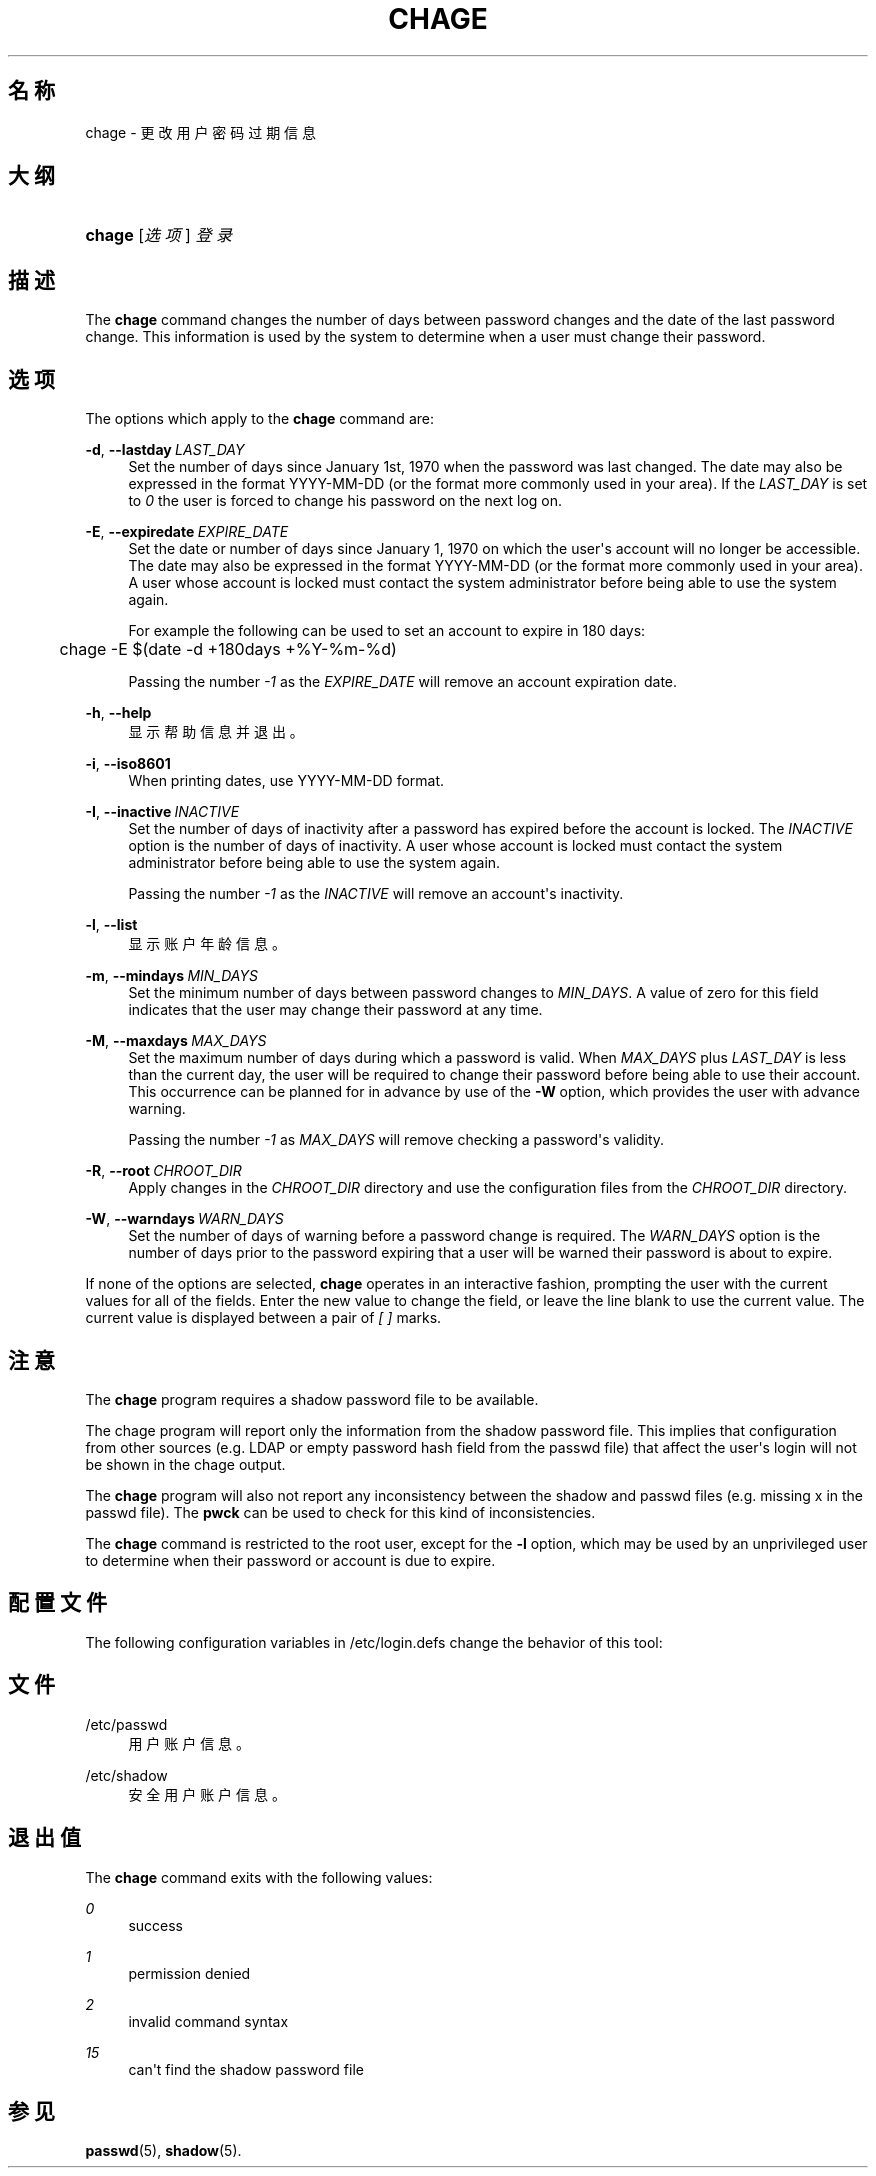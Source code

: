 '\" t
.\"     Title: chage
.\"    Author: Julianne Frances Haugh
.\" Generator: DocBook XSL Stylesheets v1.79.1 <http://docbook.sf.net/>
.\"      Date: 2022-01-02
.\"    Manual: 用户命令
.\"    Source: shadow-utils 4.11.1
.\"  Language: Chinese Simplified
.\"
.TH "CHAGE" "1" "2022-01-02" "shadow\-utils 4\&.11\&.1" "用户命令"
.\" -----------------------------------------------------------------
.\" * Define some portability stuff
.\" -----------------------------------------------------------------
.\" ~~~~~~~~~~~~~~~~~~~~~~~~~~~~~~~~~~~~~~~~~~~~~~~~~~~~~~~~~~~~~~~~~
.\" http://bugs.debian.org/507673
.\" http://lists.gnu.org/archive/html/groff/2009-02/msg00013.html
.\" ~~~~~~~~~~~~~~~~~~~~~~~~~~~~~~~~~~~~~~~~~~~~~~~~~~~~~~~~~~~~~~~~~
.ie \n(.g .ds Aq \(aq
.el       .ds Aq '
.\" -----------------------------------------------------------------
.\" * set default formatting
.\" -----------------------------------------------------------------
.\" disable hyphenation
.nh
.\" disable justification (adjust text to left margin only)
.ad l
.\" -----------------------------------------------------------------
.\" * MAIN CONTENT STARTS HERE *
.\" -----------------------------------------------------------------
.SH "名称"
chage \- 更改用户密码过期信息
.SH "大纲"
.HP \w'\fBchage\fR\ 'u
\fBchage\fR [\fI选项\fR] \fI登录\fR
.SH "描述"
.PP
The
\fBchage\fR
command changes the number of days between password changes and the date of the last password change\&. This information is used by the system to determine when a user must change their password\&.
.SH "选项"
.PP
The options which apply to the
\fBchage\fR
command are:
.PP
\fB\-d\fR, \fB\-\-lastday\fR\ \&\fILAST_DAY\fR
.RS 4
Set the number of days since January 1st, 1970 when the password was last changed\&. The date may also be expressed in the format YYYY\-MM\-DD (or the format more commonly used in your area)\&. If the
\fILAST_DAY\fR
is set to
\fI0\fR
the user is forced to change his password on the next log on\&.
.RE
.PP
\fB\-E\fR, \fB\-\-expiredate\fR\ \&\fIEXPIRE_DATE\fR
.RS 4
Set the date or number of days since January 1, 1970 on which the user\*(Aqs account will no longer be accessible\&. The date may also be expressed in the format YYYY\-MM\-DD (or the format more commonly used in your area)\&. A user whose account is locked must contact the system administrator before being able to use the system again\&.
.sp
For example the following can be used to set an account to expire in 180 days:
.sp
.if n \{\
.RS 4
.\}
.nf
	    chage \-E $(date \-d +180days +%Y\-%m\-%d)
	  
.fi
.if n \{\
.RE
.\}
.sp
Passing the number
\fI\-1\fR
as the
\fIEXPIRE_DATE\fR
will remove an account expiration date\&.
.RE
.PP
\fB\-h\fR, \fB\-\-help\fR
.RS 4
显示帮助信息并退出。
.RE
.PP
\fB\-i\fR, \fB\-\-iso8601\fR
.RS 4
When printing dates, use YYYY\-MM\-DD format\&.
.RE
.PP
\fB\-I\fR, \fB\-\-inactive\fR\ \&\fIINACTIVE\fR
.RS 4
Set the number of days of inactivity after a password has expired before the account is locked\&. The
\fIINACTIVE\fR
option is the number of days of inactivity\&. A user whose account is locked must contact the system administrator before being able to use the system again\&.
.sp
Passing the number
\fI\-1\fR
as the
\fIINACTIVE\fR
will remove an account\*(Aqs inactivity\&.
.RE
.PP
\fB\-l\fR, \fB\-\-list\fR
.RS 4
显示账户年龄信息。
.RE
.PP
\fB\-m\fR, \fB\-\-mindays\fR\ \&\fIMIN_DAYS\fR
.RS 4
Set the minimum number of days between password changes to
\fIMIN_DAYS\fR\&. A value of zero for this field indicates that the user may change their password at any time\&.
.RE
.PP
\fB\-M\fR, \fB\-\-maxdays\fR\ \&\fIMAX_DAYS\fR
.RS 4
Set the maximum number of days during which a password is valid\&. When
\fIMAX_DAYS\fR
plus
\fILAST_DAY\fR
is less than the current day, the user will be required to change their password before being able to use their account\&. This occurrence can be planned for in advance by use of the
\fB\-W\fR
option, which provides the user with advance warning\&.
.sp
Passing the number
\fI\-1\fR
as
\fIMAX_DAYS\fR
will remove checking a password\*(Aqs validity\&.
.RE
.PP
\fB\-R\fR, \fB\-\-root\fR\ \&\fICHROOT_DIR\fR
.RS 4
Apply changes in the
\fICHROOT_DIR\fR
directory and use the configuration files from the
\fICHROOT_DIR\fR
directory\&.
.RE
.PP
\fB\-W\fR, \fB\-\-warndays\fR\ \&\fIWARN_DAYS\fR
.RS 4
Set the number of days of warning before a password change is required\&. The
\fIWARN_DAYS\fR
option is the number of days prior to the password expiring that a user will be warned their password is about to expire\&.
.RE
.PP
If none of the options are selected,
\fBchage\fR
operates in an interactive fashion, prompting the user with the current values for all of the fields\&. Enter the new value to change the field, or leave the line blank to use the current value\&. The current value is displayed between a pair of
\fI[ ]\fR
marks\&.
.SH "注意"
.PP
The
\fBchage\fR
program requires a shadow password file to be available\&.
.PP
The chage program will report only the information from the shadow password file\&. This implies that configuration from other sources (e\&.g\&. LDAP or empty password hash field from the passwd file) that affect the user\*(Aqs login will not be shown in the chage output\&.
.PP
The
\fBchage\fR
program will also not report any inconsistency between the shadow and passwd files (e\&.g\&. missing x in the passwd file)\&. The
\fBpwck\fR
can be used to check for this kind of inconsistencies\&.
.PP
The
\fBchage\fR
command is restricted to the root user, except for the
\fB\-l\fR
option, which may be used by an unprivileged user to determine when their password or account is due to expire\&.
.SH "配置文件"
.PP
The following configuration variables in
/etc/login\&.defs
change the behavior of this tool:
.SH "文件"
.PP
/etc/passwd
.RS 4
用户账户信息。
.RE
.PP
/etc/shadow
.RS 4
安全用户账户信息。
.RE
.SH "退出值"
.PP
The
\fBchage\fR
command exits with the following values:
.PP
\fI0\fR
.RS 4
success
.RE
.PP
\fI1\fR
.RS 4
permission denied
.RE
.PP
\fI2\fR
.RS 4
invalid command syntax
.RE
.PP
\fI15\fR
.RS 4
can\*(Aqt find the shadow password file
.RE
.SH "参见"
.PP
\fBpasswd\fR(5),
\fBshadow\fR(5)\&.
